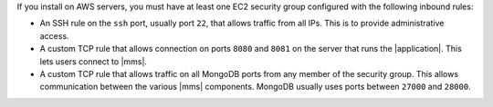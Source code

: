 If you install on AWS servers, you must have at least one EC2 security group
configured with the following inbound rules:

- An SSH rule on the ``ssh`` port, usually port ``22``, that allows traffic from
  all IPs. This is to provide administrative access.

- A custom TCP rule that allows connection on ports ``8080`` and ``8081`` on
  the server that runs the |application|. This lets users connect to |mms|.

- A custom TCP rule that allows traffic on all MongoDB ports from any member
  of the security group. This allows communication between the various |mms|
  components. MongoDB usually uses ports between ``27000`` and ``28000``.
